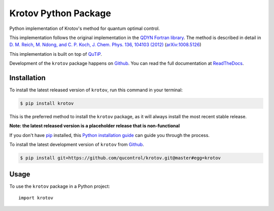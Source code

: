 =====================
Krotov Python Package
=====================
.. image:: https://img.shields.io/badge/github-qucontrol/krotov-blue.svg
   :alt: Source code on Github
   :target: https://github.com/qucontrol/krotov
.. image:: https://img.shields.io/pypi/v/krotov.svg
   :alt: Krotov on the Python Package Index
   :target: https://pypi.python.org/pypi/krotov
.. image:: https://badges.gitter.im/qucontrol_krotov/Lobby.svg
   :alt: Join the chat at https://gitter.im/qucontrol_krotov/Lobby
   :target: https://gitter.im/qucontrol_krotov/Lobby?utm_source=badge&utm_medium=badge&utm_campaign=pr-badge&utm_content=badge
.. image:: https://img.shields.io/travis/qucontrol/krotov.svg
   :alt: Travis Continuous Integration
   :target: https://travis-ci.org/qucontrol/krotov
.. image:: https://ci.appveyor.com/api/projects/status/1cbm24w04jmxjpjh?svg=true
   :alt: AppVeyor Continuous Integration
   :target: https://ci.appveyor.com/project/goerz/krotov
.. image:: https://coveralls.io/repos/github/qucontrol/krotov/badge.svg?branch=master&service=github:alt: Coveralls
   :target: https://coveralls.io/github/qucontrol/krotov?branch=master
.. image:: https://readthedocs.org/projects/krotov/badge/?version=latest
   :alt: Documentation Status
   :target: https://krotov.readthedocs.io/en/latest/?badge=latest
.. image:: https://img.shields.io/badge/License-BSD-green.svg
   :alt: BSD License
   :target: https://opensource.org/licenses/BSD-3-Clause

Python implementation of Krotov's method for quantum optimal control.

This implementation follows the original implementation in the `QDYN Fortran library`_.
The method is described in detail in `D. M. Reich, M. Ndong, and C. P. Koch, J. Chem. Phys. 136, 104103 (2012) <https://doi.org/10.1063/1.3691827>`_ (`arXiv:1008.5126 <http://arxiv.org/abs/1008.5126>`_)

This implementation is built on top of `QuTiP`_.

Development of the ``krotov`` package happens on `Github`_. You can read the full documentation at `ReadTheDocs`_.


.. _QDYN Fortran library: https://www.qdyn-library.net
.. _QuTiP: http://qutip.org
.. _ReadTheDocs: https://krotov.readthedocs.io/en/latest/


Installation
------------
To install the latest released version of ``krotov``, run this command in your terminal:

.. code-block:: console

    $ pip install krotov

This is the preferred method to install the ``krotov`` package, as it will always install the most recent stable release.

**Note: the latest released version is a placeholder release that is non-functional**

If you don't have `pip`_ installed, this `Python installation guide`_ can guide
you through the process.

.. _pip: https://pip.pypa.io
.. _Python installation guide: http://docs.python-guide.org/en/latest/starting/installation/


To install the latest development version of ``krotov`` from `Github`_.

.. code-block:: console

    $ pip install git+https://github.com/qucontrol/krotov.git@master#egg=krotov

.. _Github: https://github.com/qucontrol/krotov

Usage
-----

To use the ``krotov`` package in a Python project::

    import krotov


